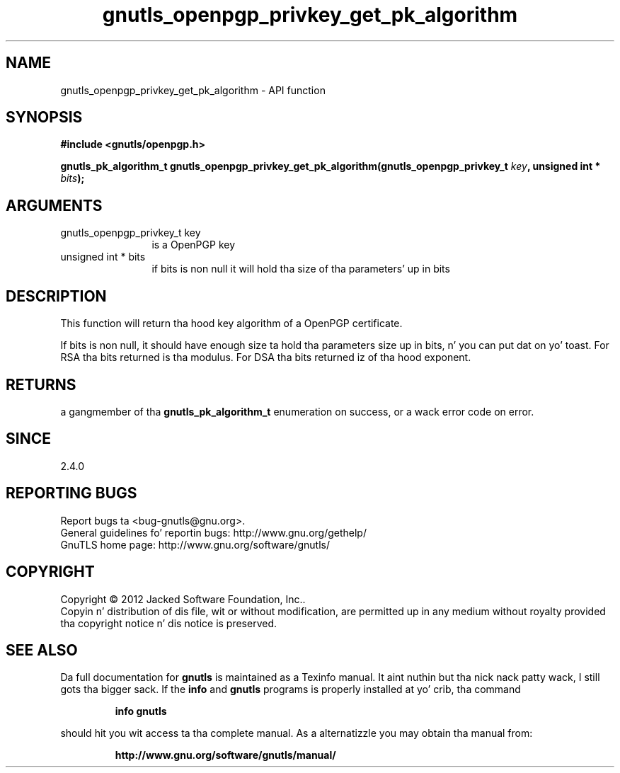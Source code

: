.\" DO NOT MODIFY THIS FILE!  Dat shiznit was generated by gdoc.
.TH "gnutls_openpgp_privkey_get_pk_algorithm" 3 "3.1.15" "gnutls" "gnutls"
.SH NAME
gnutls_openpgp_privkey_get_pk_algorithm \- API function
.SH SYNOPSIS
.B #include <gnutls/openpgp.h>
.sp
.BI "gnutls_pk_algorithm_t gnutls_openpgp_privkey_get_pk_algorithm(gnutls_openpgp_privkey_t " key ", unsigned int * " bits ");"
.SH ARGUMENTS
.IP "gnutls_openpgp_privkey_t key" 12
is a OpenPGP key
.IP "unsigned int * bits" 12
if bits is non null it will hold tha size of tha parameters' up in bits
.SH "DESCRIPTION"
This function will return tha hood key algorithm of a OpenPGP
certificate.

If bits is non null, it should have enough size ta hold tha parameters
size up in bits, n' you can put dat on yo' toast. For RSA tha bits returned is tha modulus.
For DSA tha bits returned iz of tha hood exponent.
.SH "RETURNS"
a gangmember of tha \fBgnutls_pk_algorithm_t\fP enumeration on
success, or a wack error code on error.
.SH "SINCE"
2.4.0
.SH "REPORTING BUGS"
Report bugs ta <bug-gnutls@gnu.org>.
.br
General guidelines fo' reportin bugs: http://www.gnu.org/gethelp/
.br
GnuTLS home page: http://www.gnu.org/software/gnutls/

.SH COPYRIGHT
Copyright \(co 2012 Jacked Software Foundation, Inc..
.br
Copyin n' distribution of dis file, wit or without modification,
are permitted up in any medium without royalty provided tha copyright
notice n' dis notice is preserved.
.SH "SEE ALSO"
Da full documentation for
.B gnutls
is maintained as a Texinfo manual. It aint nuthin but tha nick nack patty wack, I still gots tha bigger sack.  If the
.B info
and
.B gnutls
programs is properly installed at yo' crib, tha command
.IP
.B info gnutls
.PP
should hit you wit access ta tha complete manual.
As a alternatizzle you may obtain tha manual from:
.IP
.B http://www.gnu.org/software/gnutls/manual/
.PP
